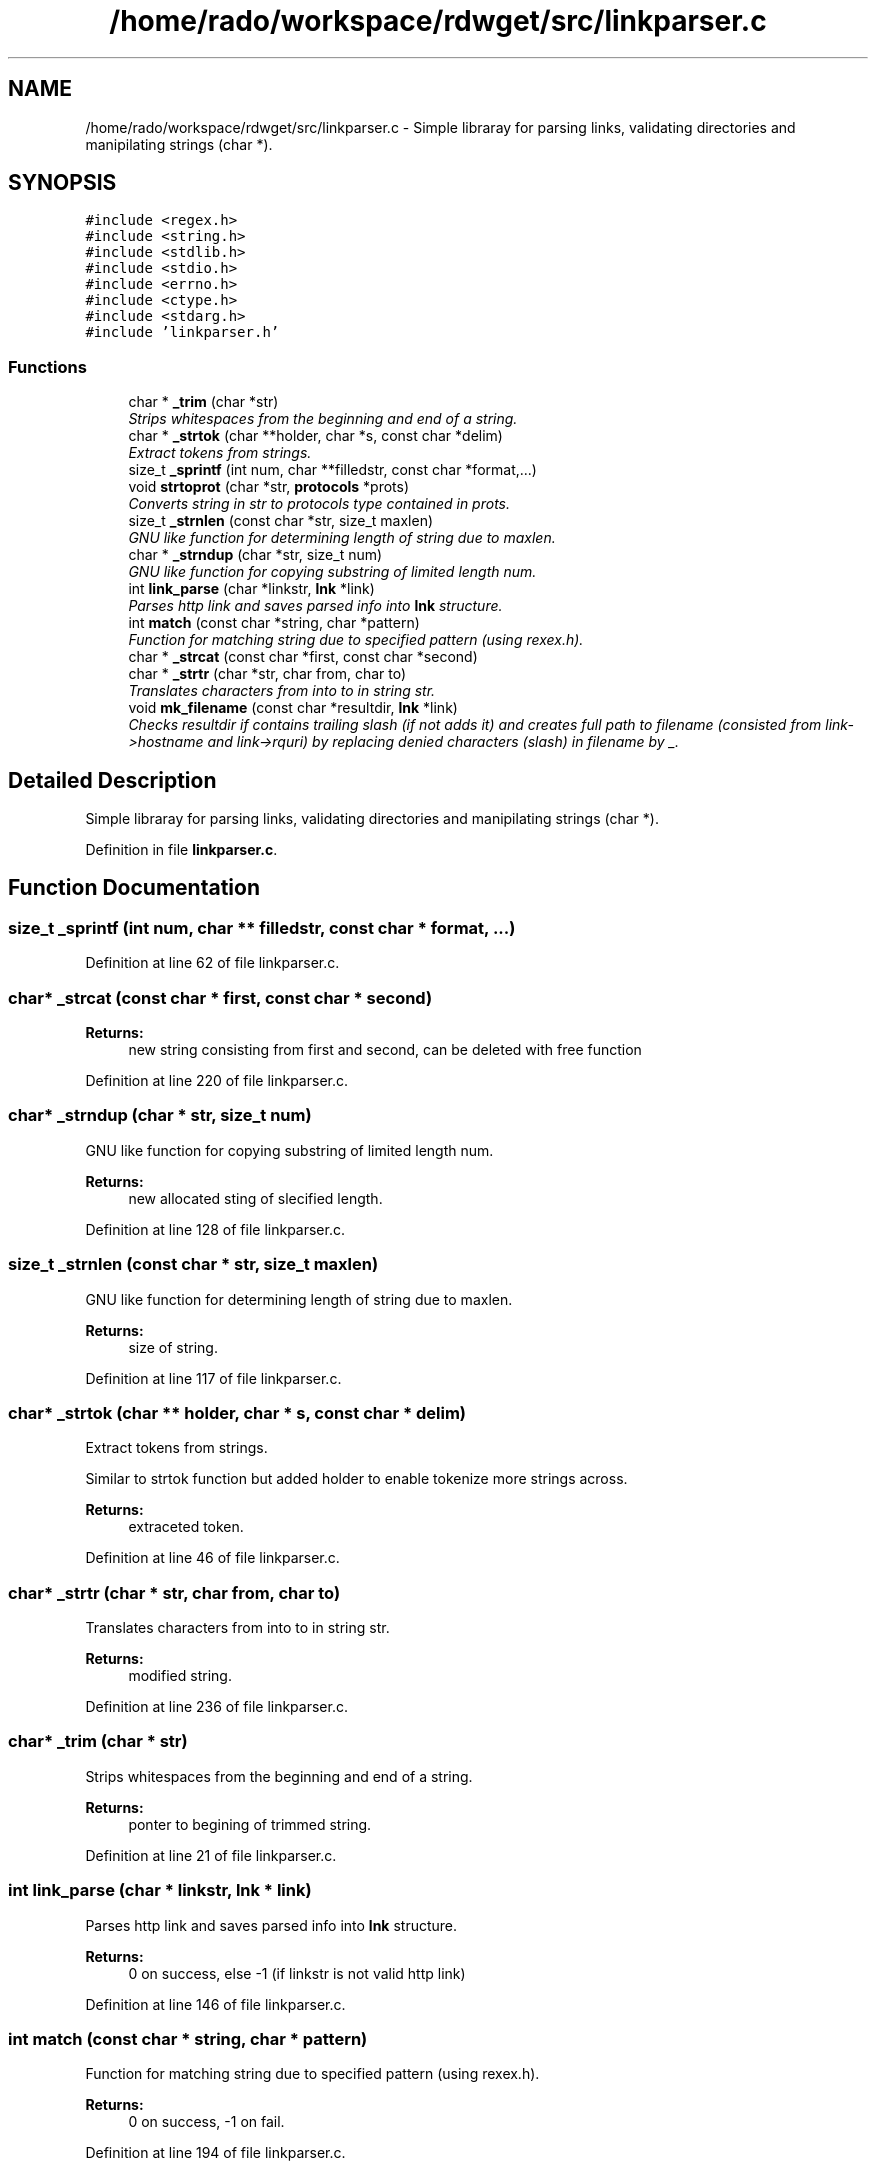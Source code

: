 .TH "/home/rado/workspace/rdwget/src/linkparser.c" 3 "26 Feb 2009" "Version 1.0" "RDWGET" \" -*- nroff -*-
.ad l
.nh
.SH NAME
/home/rado/workspace/rdwget/src/linkparser.c \- Simple libraray for parsing links, validating directories and manipilating strings (char *).  

.PP
.SH SYNOPSIS
.br
.PP
\fC#include <regex.h>\fP
.br
\fC#include <string.h>\fP
.br
\fC#include <stdlib.h>\fP
.br
\fC#include <stdio.h>\fP
.br
\fC#include <errno.h>\fP
.br
\fC#include <ctype.h>\fP
.br
\fC#include <stdarg.h>\fP
.br
\fC#include 'linkparser.h'\fP
.br

.SS "Functions"

.in +1c
.ti -1c
.RI "char * \fB_trim\fP (char *str)"
.br
.RI "\fIStrips whitespaces from the beginning and end of a string. \fP"
.ti -1c
.RI "char * \fB_strtok\fP (char **holder, char *s, const char *delim)"
.br
.RI "\fIExtract tokens from strings. \fP"
.ti -1c
.RI "size_t \fB_sprintf\fP (int num, char **filledstr, const char *format,...)"
.br
.ti -1c
.RI "void \fBstrtoprot\fP (char *str, \fBprotocols\fP *prots)"
.br
.RI "\fIConverts string in str to protocols type contained in prots. \fP"
.ti -1c
.RI "size_t \fB_strnlen\fP (const char *str, size_t maxlen)"
.br
.RI "\fIGNU like function for determining length of string due to maxlen. \fP"
.ti -1c
.RI "char * \fB_strndup\fP (char *str, size_t num)"
.br
.RI "\fIGNU like function for copying substring of limited length num. \fP"
.ti -1c
.RI "int \fBlink_parse\fP (char *linkstr, \fBlnk\fP *link)"
.br
.RI "\fIParses http link and saves parsed info into \fBlnk\fP structure. \fP"
.ti -1c
.RI "int \fBmatch\fP (const char *string, char *pattern)"
.br
.RI "\fIFunction for matching string due to specified pattern (using rexex.h). \fP"
.ti -1c
.RI "char * \fB_strcat\fP (const char *first, const char *second)"
.br
.ti -1c
.RI "char * \fB_strtr\fP (char *str, char from, char to)"
.br
.RI "\fITranslates characters from into to in string str. \fP"
.ti -1c
.RI "void \fBmk_filename\fP (const char *resultdir, \fBlnk\fP *link)"
.br
.RI "\fIChecks resultdir if contains trailing slash (if not adds it) and creates full path to filename (consisted from link->hostname and link->rquri) by replacing denied characters (slash) in filename by _. \fP"
.in -1c
.SH "Detailed Description"
.PP 
Simple libraray for parsing links, validating directories and manipilating strings (char *). 


.PP
Definition in file \fBlinkparser.c\fP.
.SH "Function Documentation"
.PP 
.SS "size_t _sprintf (int num, char ** filledstr, const char * format,  ...)"
.PP
Definition at line 62 of file linkparser.c.
.SS "char* _strcat (const char * first, const char * second)"
.PP
\fBReturns:\fP
.RS 4
new string consisting from first and second, can be deleted with free function 
.RE
.PP

.PP
Definition at line 220 of file linkparser.c.
.SS "char* _strndup (char * str, size_t num)"
.PP
GNU like function for copying substring of limited length num. 
.PP
\fBReturns:\fP
.RS 4
new allocated sting of slecified length. 
.RE
.PP

.PP
Definition at line 128 of file linkparser.c.
.SS "size_t _strnlen (const char * str, size_t maxlen)"
.PP
GNU like function for determining length of string due to maxlen. 
.PP
\fBReturns:\fP
.RS 4
size of string. 
.RE
.PP

.PP
Definition at line 117 of file linkparser.c.
.SS "char* _strtok (char ** holder, char * s, const char * delim)"
.PP
Extract tokens from strings. 
.PP
Similar to strtok function but added holder to enable tokenize more strings across. 
.PP
\fBReturns:\fP
.RS 4
extraceted token. 
.RE
.PP

.PP
Definition at line 46 of file linkparser.c.
.SS "char* _strtr (char * str, char from, char to)"
.PP
Translates characters from into to in string str. 
.PP
\fBReturns:\fP
.RS 4
modified string. 
.RE
.PP

.PP
Definition at line 236 of file linkparser.c.
.SS "char* _trim (char * str)"
.PP
Strips whitespaces from the beginning and end of a string. 
.PP
\fBReturns:\fP
.RS 4
ponter to begining of trimmed string. 
.RE
.PP

.PP
Definition at line 21 of file linkparser.c.
.SS "int link_parse (char * linkstr, \fBlnk\fP * link)"
.PP
Parses http link and saves parsed info into \fBlnk\fP structure. 
.PP
\fBReturns:\fP
.RS 4
0 on success, else -1 (if linkstr is not valid http link) 
.RE
.PP

.PP
Definition at line 146 of file linkparser.c.
.SS "int match (const char * string, char * pattern)"
.PP
Function for matching string due to specified pattern (using rexex.h). 
.PP
\fBReturns:\fP
.RS 4
0 on success, -1 on fail. 
.RE
.PP

.PP
Definition at line 194 of file linkparser.c.
.SS "void mk_filename (const char * resultdir, \fBlnk\fP * link)"
.PP
Checks resultdir if contains trailing slash (if not adds it) and creates full path to filename (consisted from link->hostname and link->rquri) by replacing denied characters (slash) in filename by _. 
.PP
Definition at line 252 of file linkparser.c.
.SS "void strtoprot (char * str, \fBprotocols\fP * prots)"
.PP
Converts string in str to protocols type contained in prots. 
.PP
Definition at line 97 of file linkparser.c.
.SH "Author"
.PP 
Generated automatically by Doxygen for RDWGET from the source code.
